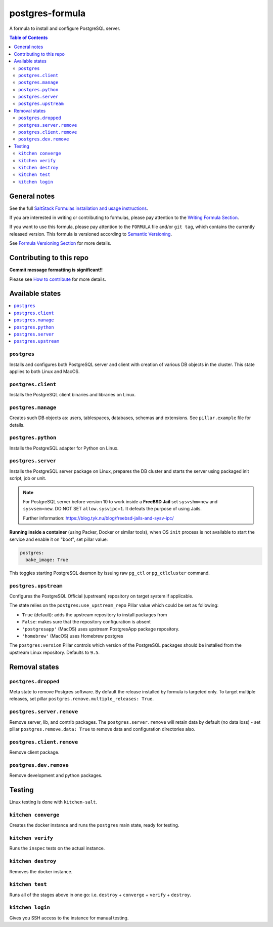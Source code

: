 .. _readme:

postgres-formula
================

|img_travis| |img_sr|

.. |img_travis| image:: https://travis-ci.com/saltstack-formulas/postgres-formula.svg?branch=master
   :alt: Travis CI Build Status
   :scale: 100%
   :target: https://travis-ci.com/saltstack-formulas/postgres-formula
.. |img_sr| image:: https://img.shields.io/badge/%20%20%F0%9F%93%A6%F0%9F%9A%80-semantic--release-e10079.svg
   :alt: Semantic Release
   :scale: 100%
   :target: https://github.com/semantic-release/semantic-release

A formula to install and configure PostgreSQL server.

.. contents:: **Table of Contents**

General notes
-------------

See the full `SaltStack Formulas installation and usage instructions
<https://docs.saltstack.com/en/latest/topics/development/conventions/formulas.html>`_.

If you are interested in writing or contributing to formulas, please pay attention to the `Writing Formula Section
<https://docs.saltstack.com/en/latest/topics/development/conventions/formulas.html#writing-formulas>`_.

If you want to use this formula, please pay attention to the ``FORMULA`` file and/or ``git tag``,
which contains the currently released version. This formula is versioned according to `Semantic Versioning <http://semver.org/>`_.

See `Formula Versioning Section <https://docs.saltstack.com/en/latest/topics/development/conventions/formulas.html#versioning>`_ for more details.

Contributing to this repo
-------------------------

**Commit message formatting is significant!!**

Please see `How to contribute <https://github.com/saltstack-formulas/.github/blob/master/CONTRIBUTING.rst>`_ for more details.

Available states
----------------

.. contents::
   :local:

``postgres``
^^^^^^^^^^^^

Installs and configures both PostgreSQL server and client with creation of various DB objects in
the cluster. This state applies to both Linux and MacOS.

``postgres.client``
^^^^^^^^^^^^^^^^^^^

Installs the PostgreSQL client binaries and libraries on Linux.

``postgres.manage``
^^^^^^^^^^^^^^^^^^^

Creates such DB objects as: users, tablespaces, databases, schemas and extensions.
See ``pillar.example`` file for details.

``postgres.python``
^^^^^^^^^^^^^^^^^^^^^^

Installs the PostgreSQL adapter for Python on Linux.

``postgres.server``
^^^^^^^^^^^^^^^^^^^

Installs the PostgreSQL server package on Linux, prepares the DB cluster and starts the server using
packaged init script, job or unit.


.. note::

    For PostgreSQL server before version 10 to work inside a **FreeBSD Jail**
    set ``sysvshm=new`` and ``sysvsem=new``.
    DO NOT SET ``allow.sysvipc=1``. It defeats the purpose of using Jails.

    Further information: https://blog.tyk.nu/blog/freebsd-jails-and-sysv-ipc/


**Running inside a container** (using Packer, Docker or similar tools), when OS ``init`` process
is not available to start the service and enable it on "boot", set pillar value:

.. code:: yaml

  postgres:
    bake_image: True

This toggles starting PostgreSQL daemon by issuing raw ``pg_ctl`` or ``pg_ctlcluster`` command.

``postgres.upstream``
^^^^^^^^^^^^^^^^^^^^^

Configures the PostgreSQL Official (upstream) repository on target system if
applicable.

The state relies on the ``postgres:use_upstream_repo`` Pillar value which could be set as following:

* ``True`` (default): adds the upstream repository to install packages from
* ``False``: makes sure that the repository configuration is absent
* ``'postgresapp'`` (MacOS) uses upstream PostgresApp package repository.
* ``'homebrew'`` (MacOS) uses Homebrew postgres

The ``postgres:version`` Pillar controls which version of the PostgreSQL packages should be
installed from the upstream Linux repository. Defaults to ``9.5``.


Removal states
--------------

``postgres.dropped``
^^^^^^^^^^^^^^^^^^^^

Meta state to remove Postgres software. By default the release installed by formula is targeted only. To target multiple releases, set pillar ``postgres.remove.multiple_releases: True``.

``postgres.server.remove``
^^^^^^^^^^^^^^^^^^^^^^^^

Remove server, lib, and contrib packages. The ``postgres.server.remove`` will retain data by default (no data loss) - set pillar ``postgres.remove.data: True`` to remove data and configuration directories also.

``postgres.client.remove``
^^^^^^^^^^^^^^^^^^^^^^^^

Remove client package.

``postgres.dev.remove``
^^^^^^^^^^^^^^^^^^^^^^

Remove development and python packages.


Testing
-------

Linux testing is done with ``kitchen-salt``.

``kitchen converge``
^^^^^^^^^^^^^^^^^^^^

Creates the docker instance and runs the ``postgres`` main state, ready for testing.

``kitchen verify``
^^^^^^^^^^^^^^^^^^

Runs the ``inspec`` tests on the actual instance.

``kitchen destroy``
^^^^^^^^^^^^^^^^

Removes the docker instance.

``kitchen test``
^^^^^^^^^^^^^^^^

Runs all of the stages above in one go: i.e. ``destroy`` + ``converge`` + ``verify`` + ``destroy``.

``kitchen login``
^^^^^^^^^^^^^^^^^

Gives you SSH access to the instance for manual testing.

.. vim: fenc=utf-8 spell spl=en cc=100 tw=99 fo=want sts=2 sw=2 et
